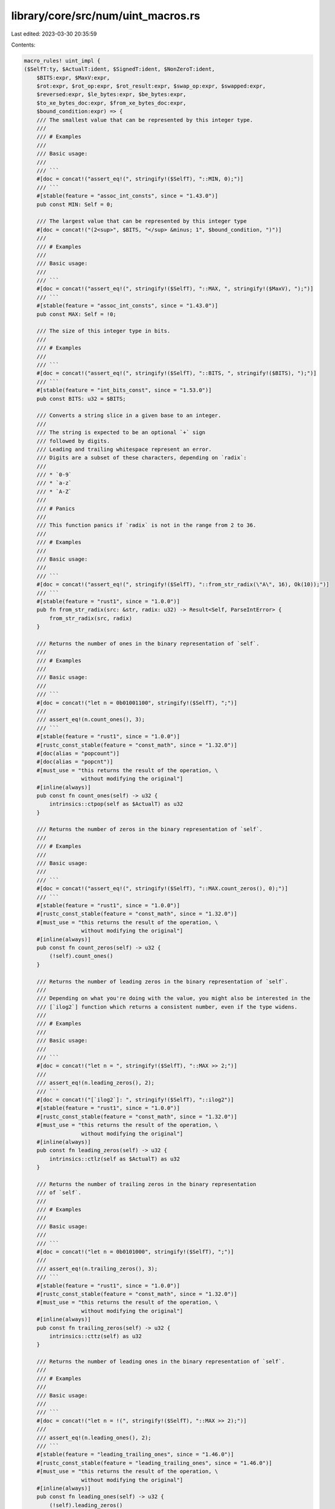 library/core/src/num/uint_macros.rs
===================================

Last edited: 2023-03-30 20:35:59

Contents:

.. code-block:: rs

    macro_rules! uint_impl {
    ($SelfT:ty, $ActualT:ident, $SignedT:ident, $NonZeroT:ident,
        $BITS:expr, $MaxV:expr,
        $rot:expr, $rot_op:expr, $rot_result:expr, $swap_op:expr, $swapped:expr,
        $reversed:expr, $le_bytes:expr, $be_bytes:expr,
        $to_xe_bytes_doc:expr, $from_xe_bytes_doc:expr,
        $bound_condition:expr) => {
        /// The smallest value that can be represented by this integer type.
        ///
        /// # Examples
        ///
        /// Basic usage:
        ///
        /// ```
        #[doc = concat!("assert_eq!(", stringify!($SelfT), "::MIN, 0);")]
        /// ```
        #[stable(feature = "assoc_int_consts", since = "1.43.0")]
        pub const MIN: Self = 0;

        /// The largest value that can be represented by this integer type
        #[doc = concat!("(2<sup>", $BITS, "</sup> &minus; 1", $bound_condition, ")")]
        ///
        /// # Examples
        ///
        /// Basic usage:
        ///
        /// ```
        #[doc = concat!("assert_eq!(", stringify!($SelfT), "::MAX, ", stringify!($MaxV), ");")]
        /// ```
        #[stable(feature = "assoc_int_consts", since = "1.43.0")]
        pub const MAX: Self = !0;

        /// The size of this integer type in bits.
        ///
        /// # Examples
        ///
        /// ```
        #[doc = concat!("assert_eq!(", stringify!($SelfT), "::BITS, ", stringify!($BITS), ");")]
        /// ```
        #[stable(feature = "int_bits_const", since = "1.53.0")]
        pub const BITS: u32 = $BITS;

        /// Converts a string slice in a given base to an integer.
        ///
        /// The string is expected to be an optional `+` sign
        /// followed by digits.
        /// Leading and trailing whitespace represent an error.
        /// Digits are a subset of these characters, depending on `radix`:
        ///
        /// * `0-9`
        /// * `a-z`
        /// * `A-Z`
        ///
        /// # Panics
        ///
        /// This function panics if `radix` is not in the range from 2 to 36.
        ///
        /// # Examples
        ///
        /// Basic usage:
        ///
        /// ```
        #[doc = concat!("assert_eq!(", stringify!($SelfT), "::from_str_radix(\"A\", 16), Ok(10));")]
        /// ```
        #[stable(feature = "rust1", since = "1.0.0")]
        pub fn from_str_radix(src: &str, radix: u32) -> Result<Self, ParseIntError> {
            from_str_radix(src, radix)
        }

        /// Returns the number of ones in the binary representation of `self`.
        ///
        /// # Examples
        ///
        /// Basic usage:
        ///
        /// ```
        #[doc = concat!("let n = 0b01001100", stringify!($SelfT), ";")]
        ///
        /// assert_eq!(n.count_ones(), 3);
        /// ```
        #[stable(feature = "rust1", since = "1.0.0")]
        #[rustc_const_stable(feature = "const_math", since = "1.32.0")]
        #[doc(alias = "popcount")]
        #[doc(alias = "popcnt")]
        #[must_use = "this returns the result of the operation, \
                      without modifying the original"]
        #[inline(always)]
        pub const fn count_ones(self) -> u32 {
            intrinsics::ctpop(self as $ActualT) as u32
        }

        /// Returns the number of zeros in the binary representation of `self`.
        ///
        /// # Examples
        ///
        /// Basic usage:
        ///
        /// ```
        #[doc = concat!("assert_eq!(", stringify!($SelfT), "::MAX.count_zeros(), 0);")]
        /// ```
        #[stable(feature = "rust1", since = "1.0.0")]
        #[rustc_const_stable(feature = "const_math", since = "1.32.0")]
        #[must_use = "this returns the result of the operation, \
                      without modifying the original"]
        #[inline(always)]
        pub const fn count_zeros(self) -> u32 {
            (!self).count_ones()
        }

        /// Returns the number of leading zeros in the binary representation of `self`.
        ///
        /// Depending on what you're doing with the value, you might also be interested in the
        /// [`ilog2`] function which returns a consistent number, even if the type widens.
        ///
        /// # Examples
        ///
        /// Basic usage:
        ///
        /// ```
        #[doc = concat!("let n = ", stringify!($SelfT), "::MAX >> 2;")]
        ///
        /// assert_eq!(n.leading_zeros(), 2);
        /// ```
        #[doc = concat!("[`ilog2`]: ", stringify!($SelfT), "::ilog2")]
        #[stable(feature = "rust1", since = "1.0.0")]
        #[rustc_const_stable(feature = "const_math", since = "1.32.0")]
        #[must_use = "this returns the result of the operation, \
                      without modifying the original"]
        #[inline(always)]
        pub const fn leading_zeros(self) -> u32 {
            intrinsics::ctlz(self as $ActualT) as u32
        }

        /// Returns the number of trailing zeros in the binary representation
        /// of `self`.
        ///
        /// # Examples
        ///
        /// Basic usage:
        ///
        /// ```
        #[doc = concat!("let n = 0b0101000", stringify!($SelfT), ";")]
        ///
        /// assert_eq!(n.trailing_zeros(), 3);
        /// ```
        #[stable(feature = "rust1", since = "1.0.0")]
        #[rustc_const_stable(feature = "const_math", since = "1.32.0")]
        #[must_use = "this returns the result of the operation, \
                      without modifying the original"]
        #[inline(always)]
        pub const fn trailing_zeros(self) -> u32 {
            intrinsics::cttz(self) as u32
        }

        /// Returns the number of leading ones in the binary representation of `self`.
        ///
        /// # Examples
        ///
        /// Basic usage:
        ///
        /// ```
        #[doc = concat!("let n = !(", stringify!($SelfT), "::MAX >> 2);")]
        ///
        /// assert_eq!(n.leading_ones(), 2);
        /// ```
        #[stable(feature = "leading_trailing_ones", since = "1.46.0")]
        #[rustc_const_stable(feature = "leading_trailing_ones", since = "1.46.0")]
        #[must_use = "this returns the result of the operation, \
                      without modifying the original"]
        #[inline(always)]
        pub const fn leading_ones(self) -> u32 {
            (!self).leading_zeros()
        }

        /// Returns the number of trailing ones in the binary representation
        /// of `self`.
        ///
        /// # Examples
        ///
        /// Basic usage:
        ///
        /// ```
        #[doc = concat!("let n = 0b1010111", stringify!($SelfT), ";")]
        ///
        /// assert_eq!(n.trailing_ones(), 3);
        /// ```
        #[stable(feature = "leading_trailing_ones", since = "1.46.0")]
        #[rustc_const_stable(feature = "leading_trailing_ones", since = "1.46.0")]
        #[must_use = "this returns the result of the operation, \
                      without modifying the original"]
        #[inline(always)]
        pub const fn trailing_ones(self) -> u32 {
            (!self).trailing_zeros()
        }

        /// Shifts the bits to the left by a specified amount, `n`,
        /// wrapping the truncated bits to the end of the resulting integer.
        ///
        /// Please note this isn't the same operation as the `<<` shifting operator!
        ///
        /// # Examples
        ///
        /// Basic usage:
        ///
        /// ```
        #[doc = concat!("let n = ", $rot_op, stringify!($SelfT), ";")]
        #[doc = concat!("let m = ", $rot_result, ";")]
        ///
        #[doc = concat!("assert_eq!(n.rotate_left(", $rot, "), m);")]
        /// ```
        #[stable(feature = "rust1", since = "1.0.0")]
        #[rustc_const_stable(feature = "const_math", since = "1.32.0")]
        #[must_use = "this returns the result of the operation, \
                      without modifying the original"]
        #[inline(always)]
        pub const fn rotate_left(self, n: u32) -> Self {
            intrinsics::rotate_left(self, n as $SelfT)
        }

        /// Shifts the bits to the right by a specified amount, `n`,
        /// wrapping the truncated bits to the beginning of the resulting
        /// integer.
        ///
        /// Please note this isn't the same operation as the `>>` shifting operator!
        ///
        /// # Examples
        ///
        /// Basic usage:
        ///
        /// ```
        #[doc = concat!("let n = ", $rot_result, stringify!($SelfT), ";")]
        #[doc = concat!("let m = ", $rot_op, ";")]
        ///
        #[doc = concat!("assert_eq!(n.rotate_right(", $rot, "), m);")]
        /// ```
        #[stable(feature = "rust1", since = "1.0.0")]
        #[rustc_const_stable(feature = "const_math", since = "1.32.0")]
        #[must_use = "this returns the result of the operation, \
                      without modifying the original"]
        #[inline(always)]
        pub const fn rotate_right(self, n: u32) -> Self {
            intrinsics::rotate_right(self, n as $SelfT)
        }

        /// Reverses the byte order of the integer.
        ///
        /// # Examples
        ///
        /// Basic usage:
        ///
        /// ```
        #[doc = concat!("let n = ", $swap_op, stringify!($SelfT), ";")]
        /// let m = n.swap_bytes();
        ///
        #[doc = concat!("assert_eq!(m, ", $swapped, ");")]
        /// ```
        #[stable(feature = "rust1", since = "1.0.0")]
        #[rustc_const_stable(feature = "const_math", since = "1.32.0")]
        #[must_use = "this returns the result of the operation, \
                      without modifying the original"]
        #[inline(always)]
        pub const fn swap_bytes(self) -> Self {
            intrinsics::bswap(self as $ActualT) as Self
        }

        /// Reverses the order of bits in the integer. The least significant bit becomes the most significant bit,
        ///                 second least-significant bit becomes second most-significant bit, etc.
        ///
        /// # Examples
        ///
        /// Basic usage:
        ///
        /// ```
        #[doc = concat!("let n = ", $swap_op, stringify!($SelfT), ";")]
        /// let m = n.reverse_bits();
        ///
        #[doc = concat!("assert_eq!(m, ", $reversed, ");")]
        #[doc = concat!("assert_eq!(0, 0", stringify!($SelfT), ".reverse_bits());")]
        /// ```
        #[stable(feature = "reverse_bits", since = "1.37.0")]
        #[rustc_const_stable(feature = "reverse_bits", since = "1.37.0")]
        #[must_use = "this returns the result of the operation, \
                      without modifying the original"]
        #[inline(always)]
        pub const fn reverse_bits(self) -> Self {
            intrinsics::bitreverse(self as $ActualT) as Self
        }

        /// Converts an integer from big endian to the target's endianness.
        ///
        /// On big endian this is a no-op. On little endian the bytes are
        /// swapped.
        ///
        /// # Examples
        ///
        /// Basic usage:
        ///
        /// ```
        #[doc = concat!("let n = 0x1A", stringify!($SelfT), ";")]
        ///
        /// if cfg!(target_endian = "big") {
        #[doc = concat!("    assert_eq!(", stringify!($SelfT), "::from_be(n), n)")]
        /// } else {
        #[doc = concat!("    assert_eq!(", stringify!($SelfT), "::from_be(n), n.swap_bytes())")]
        /// }
        /// ```
        #[stable(feature = "rust1", since = "1.0.0")]
        #[rustc_const_stable(feature = "const_math", since = "1.32.0")]
        #[must_use]
        #[inline(always)]
        pub const fn from_be(x: Self) -> Self {
            #[cfg(target_endian = "big")]
            {
                x
            }
            #[cfg(not(target_endian = "big"))]
            {
                x.swap_bytes()
            }
        }

        /// Converts an integer from little endian to the target's endianness.
        ///
        /// On little endian this is a no-op. On big endian the bytes are
        /// swapped.
        ///
        /// # Examples
        ///
        /// Basic usage:
        ///
        /// ```
        #[doc = concat!("let n = 0x1A", stringify!($SelfT), ";")]
        ///
        /// if cfg!(target_endian = "little") {
        #[doc = concat!("    assert_eq!(", stringify!($SelfT), "::from_le(n), n)")]
        /// } else {
        #[doc = concat!("    assert_eq!(", stringify!($SelfT), "::from_le(n), n.swap_bytes())")]
        /// }
        /// ```
        #[stable(feature = "rust1", since = "1.0.0")]
        #[rustc_const_stable(feature = "const_math", since = "1.32.0")]
        #[must_use]
        #[inline(always)]
        pub const fn from_le(x: Self) -> Self {
            #[cfg(target_endian = "little")]
            {
                x
            }
            #[cfg(not(target_endian = "little"))]
            {
                x.swap_bytes()
            }
        }

        /// Converts `self` to big endian from the target's endianness.
        ///
        /// On big endian this is a no-op. On little endian the bytes are
        /// swapped.
        ///
        /// # Examples
        ///
        /// Basic usage:
        ///
        /// ```
        #[doc = concat!("let n = 0x1A", stringify!($SelfT), ";")]
        ///
        /// if cfg!(target_endian = "big") {
        ///     assert_eq!(n.to_be(), n)
        /// } else {
        ///     assert_eq!(n.to_be(), n.swap_bytes())
        /// }
        /// ```
        #[stable(feature = "rust1", since = "1.0.0")]
        #[rustc_const_stable(feature = "const_math", since = "1.32.0")]
        #[must_use = "this returns the result of the operation, \
                      without modifying the original"]
        #[inline(always)]
        pub const fn to_be(self) -> Self { // or not to be?
            #[cfg(target_endian = "big")]
            {
                self
            }
            #[cfg(not(target_endian = "big"))]
            {
                self.swap_bytes()
            }
        }

        /// Converts `self` to little endian from the target's endianness.
        ///
        /// On little endian this is a no-op. On big endian the bytes are
        /// swapped.
        ///
        /// # Examples
        ///
        /// Basic usage:
        ///
        /// ```
        #[doc = concat!("let n = 0x1A", stringify!($SelfT), ";")]
        ///
        /// if cfg!(target_endian = "little") {
        ///     assert_eq!(n.to_le(), n)
        /// } else {
        ///     assert_eq!(n.to_le(), n.swap_bytes())
        /// }
        /// ```
        #[stable(feature = "rust1", since = "1.0.0")]
        #[rustc_const_stable(feature = "const_math", since = "1.32.0")]
        #[must_use = "this returns the result of the operation, \
                      without modifying the original"]
        #[inline(always)]
        pub const fn to_le(self) -> Self {
            #[cfg(target_endian = "little")]
            {
                self
            }
            #[cfg(not(target_endian = "little"))]
            {
                self.swap_bytes()
            }
        }

        /// Checked integer addition. Computes `self + rhs`, returning `None`
        /// if overflow occurred.
        ///
        /// # Examples
        ///
        /// Basic usage:
        ///
        /// ```
        #[doc = concat!(
            "assert_eq!((", stringify!($SelfT), "::MAX - 2).checked_add(1), ",
            "Some(", stringify!($SelfT), "::MAX - 1));"
        )]
        #[doc = concat!("assert_eq!((", stringify!($SelfT), "::MAX - 2).checked_add(3), None);")]
        /// ```
        #[stable(feature = "rust1", since = "1.0.0")]
        #[rustc_const_stable(feature = "const_checked_int_methods", since = "1.47.0")]
        #[must_use = "this returns the result of the operation, \
                      without modifying the original"]
        #[inline]
        pub const fn checked_add(self, rhs: Self) -> Option<Self> {
            let (a, b) = self.overflowing_add(rhs);
            if unlikely!(b) {None} else {Some(a)}
        }

        /// Unchecked integer addition. Computes `self + rhs`, assuming overflow
        /// cannot occur.
        ///
        /// # Safety
        ///
        /// This results in undefined behavior when
        #[doc = concat!("`self + rhs > ", stringify!($SelfT), "::MAX` or `self + rhs < ", stringify!($SelfT), "::MIN`,")]
        /// i.e. when [`checked_add`] would return `None`.
        ///
        #[doc = concat!("[`checked_add`]: ", stringify!($SelfT), "::checked_add")]
        #[unstable(
            feature = "unchecked_math",
            reason = "niche optimization path",
            issue = "85122",
        )]
        #[must_use = "this returns the result of the operation, \
                      without modifying the original"]
        #[rustc_const_unstable(feature = "const_inherent_unchecked_arith", issue = "85122")]
        #[inline(always)]
        #[cfg_attr(miri, track_caller)] // even without panics, this helps for Miri backtraces
        pub const unsafe fn unchecked_add(self, rhs: Self) -> Self {
            // SAFETY: the caller must uphold the safety contract for
            // `unchecked_add`.
            unsafe { intrinsics::unchecked_add(self, rhs) }
        }

        /// Checked addition with a signed integer. Computes `self + rhs`,
        /// returning `None` if overflow occurred.
        ///
        /// # Examples
        ///
        /// Basic usage:
        ///
        /// ```
        #[doc = concat!("assert_eq!(1", stringify!($SelfT), ".checked_add_signed(2), Some(3));")]
        #[doc = concat!("assert_eq!(1", stringify!($SelfT), ".checked_add_signed(-2), None);")]
        #[doc = concat!("assert_eq!((", stringify!($SelfT), "::MAX - 2).checked_add_signed(3), None);")]
        /// ```
        #[stable(feature = "mixed_integer_ops", since = "1.66.0")]
        #[rustc_const_stable(feature = "mixed_integer_ops", since = "1.66.0")]
        #[must_use = "this returns the result of the operation, \
                      without modifying the original"]
        #[inline]
        pub const fn checked_add_signed(self, rhs: $SignedT) -> Option<Self> {
            let (a, b) = self.overflowing_add_signed(rhs);
            if unlikely!(b) {None} else {Some(a)}
        }

        /// Checked integer subtraction. Computes `self - rhs`, returning
        /// `None` if overflow occurred.
        ///
        /// # Examples
        ///
        /// Basic usage:
        ///
        /// ```
        #[doc = concat!("assert_eq!(1", stringify!($SelfT), ".checked_sub(1), Some(0));")]
        #[doc = concat!("assert_eq!(0", stringify!($SelfT), ".checked_sub(1), None);")]
        /// ```
        #[stable(feature = "rust1", since = "1.0.0")]
        #[rustc_const_stable(feature = "const_checked_int_methods", since = "1.47.0")]
        #[must_use = "this returns the result of the operation, \
                      without modifying the original"]
        #[inline]
        pub const fn checked_sub(self, rhs: Self) -> Option<Self> {
            let (a, b) = self.overflowing_sub(rhs);
            if unlikely!(b) {None} else {Some(a)}
        }

        /// Unchecked integer subtraction. Computes `self - rhs`, assuming overflow
        /// cannot occur.
        ///
        /// # Safety
        ///
        /// This results in undefined behavior when
        #[doc = concat!("`self - rhs > ", stringify!($SelfT), "::MAX` or `self - rhs < ", stringify!($SelfT), "::MIN`,")]
        /// i.e. when [`checked_sub`] would return `None`.
        ///
        #[doc = concat!("[`checked_sub`]: ", stringify!($SelfT), "::checked_sub")]
        #[unstable(
            feature = "unchecked_math",
            reason = "niche optimization path",
            issue = "85122",
        )]
        #[must_use = "this returns the result of the operation, \
                      without modifying the original"]
        #[rustc_const_unstable(feature = "const_inherent_unchecked_arith", issue = "85122")]
        #[inline(always)]
        #[cfg_attr(miri, track_caller)] // even without panics, this helps for Miri backtraces
        pub const unsafe fn unchecked_sub(self, rhs: Self) -> Self {
            // SAFETY: the caller must uphold the safety contract for
            // `unchecked_sub`.
            unsafe { intrinsics::unchecked_sub(self, rhs) }
        }

        /// Checked integer multiplication. Computes `self * rhs`, returning
        /// `None` if overflow occurred.
        ///
        /// # Examples
        ///
        /// Basic usage:
        ///
        /// ```
        #[doc = concat!("assert_eq!(5", stringify!($SelfT), ".checked_mul(1), Some(5));")]
        #[doc = concat!("assert_eq!(", stringify!($SelfT), "::MAX.checked_mul(2), None);")]
        /// ```
        #[stable(feature = "rust1", since = "1.0.0")]
        #[rustc_const_stable(feature = "const_checked_int_methods", since = "1.47.0")]
        #[must_use = "this returns the result of the operation, \
                      without modifying the original"]
        #[inline]
        pub const fn checked_mul(self, rhs: Self) -> Option<Self> {
            let (a, b) = self.overflowing_mul(rhs);
            if unlikely!(b) {None} else {Some(a)}
        }

        /// Unchecked integer multiplication. Computes `self * rhs`, assuming overflow
        /// cannot occur.
        ///
        /// # Safety
        ///
        /// This results in undefined behavior when
        #[doc = concat!("`self * rhs > ", stringify!($SelfT), "::MAX` or `self * rhs < ", stringify!($SelfT), "::MIN`,")]
        /// i.e. when [`checked_mul`] would return `None`.
        ///
        #[doc = concat!("[`checked_mul`]: ", stringify!($SelfT), "::checked_mul")]
        #[unstable(
            feature = "unchecked_math",
            reason = "niche optimization path",
            issue = "85122",
        )]
        #[must_use = "this returns the result of the operation, \
                      without modifying the original"]
        #[rustc_const_unstable(feature = "const_inherent_unchecked_arith", issue = "85122")]
        #[inline(always)]
        #[cfg_attr(miri, track_caller)] // even without panics, this helps for Miri backtraces
        pub const unsafe fn unchecked_mul(self, rhs: Self) -> Self {
            // SAFETY: the caller must uphold the safety contract for
            // `unchecked_mul`.
            unsafe { intrinsics::unchecked_mul(self, rhs) }
        }

        /// Checked integer division. Computes `self / rhs`, returning `None`
        /// if `rhs == 0`.
        ///
        /// # Examples
        ///
        /// Basic usage:
        ///
        /// ```
        #[doc = concat!("assert_eq!(128", stringify!($SelfT), ".checked_div(2), Some(64));")]
        #[doc = concat!("assert_eq!(1", stringify!($SelfT), ".checked_div(0), None);")]
        /// ```
        #[stable(feature = "rust1", since = "1.0.0")]
        #[rustc_const_stable(feature = "const_checked_int_div", since = "1.52.0")]
        #[must_use = "this returns the result of the operation, \
                      without modifying the original"]
        #[inline]
        pub const fn checked_div(self, rhs: Self) -> Option<Self> {
            if unlikely!(rhs == 0) {
                None
            } else {
                // SAFETY: div by zero has been checked above and unsigned types have no other
                // failure modes for division
                Some(unsafe { intrinsics::unchecked_div(self, rhs) })
            }
        }

        /// Checked Euclidean division. Computes `self.div_euclid(rhs)`, returning `None`
        /// if `rhs == 0`.
        ///
        /// # Examples
        ///
        /// Basic usage:
        ///
        /// ```
        #[doc = concat!("assert_eq!(128", stringify!($SelfT), ".checked_div_euclid(2), Some(64));")]
        #[doc = concat!("assert_eq!(1", stringify!($SelfT), ".checked_div_euclid(0), None);")]
        /// ```
        #[stable(feature = "euclidean_division", since = "1.38.0")]
        #[rustc_const_stable(feature = "const_euclidean_int_methods", since = "1.52.0")]
        #[must_use = "this returns the result of the operation, \
                      without modifying the original"]
        #[inline]
        pub const fn checked_div_euclid(self, rhs: Self) -> Option<Self> {
            if unlikely!(rhs == 0) {
                None
            } else {
                Some(self.div_euclid(rhs))
            }
        }


        /// Checked integer remainder. Computes `self % rhs`, returning `None`
        /// if `rhs == 0`.
        ///
        /// # Examples
        ///
        /// Basic usage:
        ///
        /// ```
        #[doc = concat!("assert_eq!(5", stringify!($SelfT), ".checked_rem(2), Some(1));")]
        #[doc = concat!("assert_eq!(5", stringify!($SelfT), ".checked_rem(0), None);")]
        /// ```
        #[stable(feature = "wrapping", since = "1.7.0")]
        #[rustc_const_stable(feature = "const_checked_int_div", since = "1.52.0")]
        #[must_use = "this returns the result of the operation, \
                      without modifying the original"]
        #[inline]
        pub const fn checked_rem(self, rhs: Self) -> Option<Self> {
            if unlikely!(rhs == 0) {
                None
            } else {
                // SAFETY: div by zero has been checked above and unsigned types have no other
                // failure modes for division
                Some(unsafe { intrinsics::unchecked_rem(self, rhs) })
            }
        }

        /// Checked Euclidean modulo. Computes `self.rem_euclid(rhs)`, returning `None`
        /// if `rhs == 0`.
        ///
        /// # Examples
        ///
        /// Basic usage:
        ///
        /// ```
        #[doc = concat!("assert_eq!(5", stringify!($SelfT), ".checked_rem_euclid(2), Some(1));")]
        #[doc = concat!("assert_eq!(5", stringify!($SelfT), ".checked_rem_euclid(0), None);")]
        /// ```
        #[stable(feature = "euclidean_division", since = "1.38.0")]
        #[rustc_const_stable(feature = "const_euclidean_int_methods", since = "1.52.0")]
        #[must_use = "this returns the result of the operation, \
                      without modifying the original"]
        #[inline]
        pub const fn checked_rem_euclid(self, rhs: Self) -> Option<Self> {
            if unlikely!(rhs == 0) {
                None
            } else {
                Some(self.rem_euclid(rhs))
            }
        }

        /// Returns the logarithm of the number with respect to an arbitrary base,
        /// rounded down.
        ///
        /// This method might not be optimized owing to implementation details;
        /// `ilog2` can produce results more efficiently for base 2, and `ilog10`
        /// can produce results more efficiently for base 10.
        ///
        /// # Panics
        ///
        /// This function will panic if `self` is zero, or if `base` is less than 2.
        ///
        /// # Examples
        ///
        /// ```
        #[doc = concat!("assert_eq!(5", stringify!($SelfT), ".ilog(5), 1);")]
        /// ```
        #[stable(feature = "int_log", since = "1.67.0")]
        #[rustc_const_stable(feature = "int_log", since = "1.67.0")]
        #[rustc_allow_const_fn_unstable(const_option)]
        #[must_use = "this returns the result of the operation, \
                      without modifying the original"]
        #[inline]
        #[track_caller]
        pub const fn ilog(self, base: Self) -> u32 {
            assert!(base >= 2, "base of integer logarithm must be at least 2");
            self.checked_ilog(base).expect("argument of integer logarithm must be positive")
        }

        /// Returns the base 2 logarithm of the number, rounded down.
        ///
        /// # Panics
        ///
        /// This function will panic if `self` is zero.
        ///
        /// # Examples
        ///
        /// ```
        #[doc = concat!("assert_eq!(2", stringify!($SelfT), ".ilog2(), 1);")]
        /// ```
        #[stable(feature = "int_log", since = "1.67.0")]
        #[rustc_const_stable(feature = "int_log", since = "1.67.0")]
        #[rustc_allow_const_fn_unstable(const_option)]
        #[must_use = "this returns the result of the operation, \
                      without modifying the original"]
        #[inline]
        #[track_caller]
        pub const fn ilog2(self) -> u32 {
            self.checked_ilog2().expect("argument of integer logarithm must be positive")
        }

        /// Returns the base 10 logarithm of the number, rounded down.
        ///
        /// # Panics
        ///
        /// This function will panic if `self` is zero.
        ///
        /// # Example
        ///
        /// ```
        #[doc = concat!("assert_eq!(10", stringify!($SelfT), ".ilog10(), 1);")]
        /// ```
        #[stable(feature = "int_log", since = "1.67.0")]
        #[rustc_const_stable(feature = "int_log", since = "1.67.0")]
        #[rustc_allow_const_fn_unstable(const_option)]
        #[must_use = "this returns the result of the operation, \
                      without modifying the original"]
        #[inline]
        #[track_caller]
        pub const fn ilog10(self) -> u32 {
            self.checked_ilog10().expect("argument of integer logarithm must be positive")
        }

        /// Returns the logarithm of the number with respect to an arbitrary base,
        /// rounded down.
        ///
        /// Returns `None` if the number is zero, or if the base is not at least 2.
        ///
        /// This method might not be optimized owing to implementation details;
        /// `checked_ilog2` can produce results more efficiently for base 2, and
        /// `checked_ilog10` can produce results more efficiently for base 10.
        ///
        /// # Examples
        ///
        /// ```
        #[doc = concat!("assert_eq!(5", stringify!($SelfT), ".checked_ilog(5), Some(1));")]
        /// ```
        #[stable(feature = "int_log", since = "1.67.0")]
        #[rustc_const_stable(feature = "int_log", since = "1.67.0")]
        #[must_use = "this returns the result of the operation, \
                      without modifying the original"]
        #[inline]
        pub const fn checked_ilog(self, base: Self) -> Option<u32> {
            if self <= 0 || base <= 1 {
                None
            } else {
                let mut n = 0;
                let mut r = self;

                // Optimization for 128 bit wide integers.
                if Self::BITS == 128 {
                    let b = Self::ilog2(self) / (Self::ilog2(base) + 1);
                    n += b;
                    r /= base.pow(b as u32);
                }

                while r >= base {
                    r /= base;
                    n += 1;
                }
                Some(n)
            }
        }

        /// Returns the base 2 logarithm of the number, rounded down.
        ///
        /// Returns `None` if the number is zero.
        ///
        /// # Examples
        ///
        /// ```
        #[doc = concat!("assert_eq!(2", stringify!($SelfT), ".checked_ilog2(), Some(1));")]
        /// ```
        #[stable(feature = "int_log", since = "1.67.0")]
        #[rustc_const_stable(feature = "int_log", since = "1.67.0")]
        #[must_use = "this returns the result of the operation, \
                      without modifying the original"]
        #[inline]
        pub const fn checked_ilog2(self) -> Option<u32> {
            if let Some(x) = <$NonZeroT>::new(self) {
                Some(x.ilog2())
            } else {
                None
            }
        }

        /// Returns the base 10 logarithm of the number, rounded down.
        ///
        /// Returns `None` if the number is zero.
        ///
        /// # Examples
        ///
        /// ```
        #[doc = concat!("assert_eq!(10", stringify!($SelfT), ".checked_ilog10(), Some(1));")]
        /// ```
        #[stable(feature = "int_log", since = "1.67.0")]
        #[rustc_const_stable(feature = "int_log", since = "1.67.0")]
        #[must_use = "this returns the result of the operation, \
                      without modifying the original"]
        #[inline]
        pub const fn checked_ilog10(self) -> Option<u32> {
            if let Some(x) = <$NonZeroT>::new(self) {
                Some(x.ilog10())
            } else {
                None
            }
        }

        /// Checked negation. Computes `-self`, returning `None` unless `self ==
        /// 0`.
        ///
        /// Note that negating any positive integer will overflow.
        ///
        /// # Examples
        ///
        /// Basic usage:
        ///
        /// ```
        #[doc = concat!("assert_eq!(0", stringify!($SelfT), ".checked_neg(), Some(0));")]
        #[doc = concat!("assert_eq!(1", stringify!($SelfT), ".checked_neg(), None);")]
        /// ```
        #[stable(feature = "wrapping", since = "1.7.0")]
        #[rustc_const_stable(feature = "const_checked_int_methods", since = "1.47.0")]
        #[must_use = "this returns the result of the operation, \
                      without modifying the original"]
        #[inline]
        pub const fn checked_neg(self) -> Option<Self> {
            let (a, b) = self.overflowing_neg();
            if unlikely!(b) {None} else {Some(a)}
        }

        /// Checked shift left. Computes `self << rhs`, returning `None`
        /// if `rhs` is larger than or equal to the number of bits in `self`.
        ///
        /// # Examples
        ///
        /// Basic usage:
        ///
        /// ```
        #[doc = concat!("assert_eq!(0x1", stringify!($SelfT), ".checked_shl(4), Some(0x10));")]
        #[doc = concat!("assert_eq!(0x10", stringify!($SelfT), ".checked_shl(129), None);")]
        /// ```
        #[stable(feature = "wrapping", since = "1.7.0")]
        #[rustc_const_stable(feature = "const_checked_int_methods", since = "1.47.0")]
        #[must_use = "this returns the result of the operation, \
                      without modifying the original"]
        #[inline]
        pub const fn checked_shl(self, rhs: u32) -> Option<Self> {
            let (a, b) = self.overflowing_shl(rhs);
            if unlikely!(b) {None} else {Some(a)}
        }

        /// Unchecked shift left. Computes `self << rhs`, assuming that
        /// `rhs` is less than the number of bits in `self`.
        ///
        /// # Safety
        ///
        /// This results in undefined behavior if `rhs` is larger than
        /// or equal to the number of bits in `self`,
        /// i.e. when [`checked_shl`] would return `None`.
        ///
        #[doc = concat!("[`checked_shl`]: ", stringify!($SelfT), "::checked_shl")]
        #[unstable(
            feature = "unchecked_math",
            reason = "niche optimization path",
            issue = "85122",
        )]
        #[must_use = "this returns the result of the operation, \
                      without modifying the original"]
        #[rustc_const_unstable(feature = "const_inherent_unchecked_arith", issue = "85122")]
        #[inline(always)]
        #[cfg_attr(miri, track_caller)] // even without panics, this helps for Miri backtraces
        pub const unsafe fn unchecked_shl(self, rhs: u32) -> Self {
            // SAFETY: the caller must uphold the safety contract for
            // `unchecked_shl`.
            // Any legal shift amount is losslessly representable in the self type.
            unsafe { intrinsics::unchecked_shl(self, rhs.try_into().ok().unwrap_unchecked()) }
        }

        /// Checked shift right. Computes `self >> rhs`, returning `None`
        /// if `rhs` is larger than or equal to the number of bits in `self`.
        ///
        /// # Examples
        ///
        /// Basic usage:
        ///
        /// ```
        #[doc = concat!("assert_eq!(0x10", stringify!($SelfT), ".checked_shr(4), Some(0x1));")]
        #[doc = concat!("assert_eq!(0x10", stringify!($SelfT), ".checked_shr(129), None);")]
        /// ```
        #[stable(feature = "wrapping", since = "1.7.0")]
        #[rustc_const_stable(feature = "const_checked_int_methods", since = "1.47.0")]
        #[must_use = "this returns the result of the operation, \
                      without modifying the original"]
        #[inline]
        pub const fn checked_shr(self, rhs: u32) -> Option<Self> {
            let (a, b) = self.overflowing_shr(rhs);
            if unlikely!(b) {None} else {Some(a)}
        }

        /// Unchecked shift right. Computes `self >> rhs`, assuming that
        /// `rhs` is less than the number of bits in `self`.
        ///
        /// # Safety
        ///
        /// This results in undefined behavior if `rhs` is larger than
        /// or equal to the number of bits in `self`,
        /// i.e. when [`checked_shr`] would return `None`.
        ///
        #[doc = concat!("[`checked_shr`]: ", stringify!($SelfT), "::checked_shr")]
        #[unstable(
            feature = "unchecked_math",
            reason = "niche optimization path",
            issue = "85122",
        )]
        #[must_use = "this returns the result of the operation, \
                      without modifying the original"]
        #[rustc_const_unstable(feature = "const_inherent_unchecked_arith", issue = "85122")]
        #[inline(always)]
        #[cfg_attr(miri, track_caller)] // even without panics, this helps for Miri backtraces
        pub const unsafe fn unchecked_shr(self, rhs: u32) -> Self {
            // SAFETY: the caller must uphold the safety contract for
            // `unchecked_shr`.
            // Any legal shift amount is losslessly representable in the self type.
            unsafe { intrinsics::unchecked_shr(self, rhs.try_into().ok().unwrap_unchecked()) }
        }

        /// Checked exponentiation. Computes `self.pow(exp)`, returning `None` if
        /// overflow occurred.
        ///
        /// # Examples
        ///
        /// Basic usage:
        ///
        /// ```
        #[doc = concat!("assert_eq!(2", stringify!($SelfT), ".checked_pow(5), Some(32));")]
        #[doc = concat!("assert_eq!(", stringify!($SelfT), "::MAX.checked_pow(2), None);")]
        /// ```
        #[stable(feature = "no_panic_pow", since = "1.34.0")]
        #[rustc_const_stable(feature = "const_int_pow", since = "1.50.0")]
        #[must_use = "this returns the result of the operation, \
                      without modifying the original"]
        #[inline]
        pub const fn checked_pow(self, mut exp: u32) -> Option<Self> {
            if exp == 0 {
                return Some(1);
            }
            let mut base = self;
            let mut acc: Self = 1;

            while exp > 1 {
                if (exp & 1) == 1 {
                    acc = try_opt!(acc.checked_mul(base));
                }
                exp /= 2;
                base = try_opt!(base.checked_mul(base));
            }

            // since exp!=0, finally the exp must be 1.
            // Deal with the final bit of the exponent separately, since
            // squaring the base afterwards is not necessary and may cause a
            // needless overflow.

            acc.checked_mul(base)
        }

        /// Saturating integer addition. Computes `self + rhs`, saturating at
        /// the numeric bounds instead of overflowing.
        ///
        /// # Examples
        ///
        /// Basic usage:
        ///
        /// ```
        #[doc = concat!("assert_eq!(100", stringify!($SelfT), ".saturating_add(1), 101);")]
        #[doc = concat!("assert_eq!(", stringify!($SelfT), "::MAX.saturating_add(127), ", stringify!($SelfT), "::MAX);")]
        /// ```
        #[stable(feature = "rust1", since = "1.0.0")]
        #[must_use = "this returns the result of the operation, \
                      without modifying the original"]
        #[rustc_const_stable(feature = "const_saturating_int_methods", since = "1.47.0")]
        #[inline(always)]
        pub const fn saturating_add(self, rhs: Self) -> Self {
            intrinsics::saturating_add(self, rhs)
        }

        /// Saturating addition with a signed integer. Computes `self + rhs`,
        /// saturating at the numeric bounds instead of overflowing.
        ///
        /// # Examples
        ///
        /// Basic usage:
        ///
        /// ```
        #[doc = concat!("assert_eq!(1", stringify!($SelfT), ".saturating_add_signed(2), 3);")]
        #[doc = concat!("assert_eq!(1", stringify!($SelfT), ".saturating_add_signed(-2), 0);")]
        #[doc = concat!("assert_eq!((", stringify!($SelfT), "::MAX - 2).saturating_add_signed(4), ", stringify!($SelfT), "::MAX);")]
        /// ```
        #[stable(feature = "mixed_integer_ops", since = "1.66.0")]
        #[rustc_const_stable(feature = "mixed_integer_ops", since = "1.66.0")]
        #[must_use = "this returns the result of the operation, \
                      without modifying the original"]
        #[inline]
        pub const fn saturating_add_signed(self, rhs: $SignedT) -> Self {
            let (res, overflow) = self.overflowing_add(rhs as Self);
            if overflow == (rhs < 0) {
                res
            } else if overflow {
                Self::MAX
            } else {
                0
            }
        }

        /// Saturating integer subtraction. Computes `self - rhs`, saturating
        /// at the numeric bounds instead of overflowing.
        ///
        /// # Examples
        ///
        /// Basic usage:
        ///
        /// ```
        #[doc = concat!("assert_eq!(100", stringify!($SelfT), ".saturating_sub(27), 73);")]
        #[doc = concat!("assert_eq!(13", stringify!($SelfT), ".saturating_sub(127), 0);")]
        /// ```
        #[stable(feature = "rust1", since = "1.0.0")]
        #[must_use = "this returns the result of the operation, \
                      without modifying the original"]
        #[rustc_const_stable(feature = "const_saturating_int_methods", since = "1.47.0")]
        #[inline(always)]
        pub const fn saturating_sub(self, rhs: Self) -> Self {
            intrinsics::saturating_sub(self, rhs)
        }

        /// Saturating integer multiplication. Computes `self * rhs`,
        /// saturating at the numeric bounds instead of overflowing.
        ///
        /// # Examples
        ///
        /// Basic usage:
        ///
        /// ```
        #[doc = concat!("assert_eq!(2", stringify!($SelfT), ".saturating_mul(10), 20);")]
        #[doc = concat!("assert_eq!((", stringify!($SelfT), "::MAX).saturating_mul(10), ", stringify!($SelfT),"::MAX);")]
        /// ```
        #[stable(feature = "wrapping", since = "1.7.0")]
        #[rustc_const_stable(feature = "const_saturating_int_methods", since = "1.47.0")]
        #[must_use = "this returns the result of the operation, \
                      without modifying the original"]
        #[inline]
        pub const fn saturating_mul(self, rhs: Self) -> Self {
            match self.checked_mul(rhs) {
                Some(x) => x,
                None => Self::MAX,
            }
        }

        /// Saturating integer division. Computes `self / rhs`, saturating at the
        /// numeric bounds instead of overflowing.
        ///
        /// # Examples
        ///
        /// Basic usage:
        ///
        /// ```
        #[doc = concat!("assert_eq!(5", stringify!($SelfT), ".saturating_div(2), 2);")]
        ///
        /// ```
        ///
        /// ```should_panic
        #[doc = concat!("let _ = 1", stringify!($SelfT), ".saturating_div(0);")]
        ///
        /// ```
        #[stable(feature = "saturating_div", since = "1.58.0")]
        #[rustc_const_stable(feature = "saturating_div", since = "1.58.0")]
        #[must_use = "this returns the result of the operation, \
                      without modifying the original"]
        #[inline]
        pub const fn saturating_div(self, rhs: Self) -> Self {
            // on unsigned types, there is no overflow in integer division
            self.wrapping_div(rhs)
        }

        /// Saturating integer exponentiation. Computes `self.pow(exp)`,
        /// saturating at the numeric bounds instead of overflowing.
        ///
        /// # Examples
        ///
        /// Basic usage:
        ///
        /// ```
        #[doc = concat!("assert_eq!(4", stringify!($SelfT), ".saturating_pow(3), 64);")]
        #[doc = concat!("assert_eq!(", stringify!($SelfT), "::MAX.saturating_pow(2), ", stringify!($SelfT), "::MAX);")]
        /// ```
        #[stable(feature = "no_panic_pow", since = "1.34.0")]
        #[rustc_const_stable(feature = "const_int_pow", since = "1.50.0")]
        #[must_use = "this returns the result of the operation, \
                      without modifying the original"]
        #[inline]
        pub const fn saturating_pow(self, exp: u32) -> Self {
            match self.checked_pow(exp) {
                Some(x) => x,
                None => Self::MAX,
            }
        }

        /// Wrapping (modular) addition. Computes `self + rhs`,
        /// wrapping around at the boundary of the type.
        ///
        /// # Examples
        ///
        /// Basic usage:
        ///
        /// ```
        #[doc = concat!("assert_eq!(200", stringify!($SelfT), ".wrapping_add(55), 255);")]
        #[doc = concat!("assert_eq!(200", stringify!($SelfT), ".wrapping_add(", stringify!($SelfT), "::MAX), 199);")]
        /// ```
        #[stable(feature = "rust1", since = "1.0.0")]
        #[rustc_const_stable(feature = "const_wrapping_math", since = "1.32.0")]
        #[must_use = "this returns the result of the operation, \
                      without modifying the original"]
        #[inline(always)]
        pub const fn wrapping_add(self, rhs: Self) -> Self {
            intrinsics::wrapping_add(self, rhs)
        }

        /// Wrapping (modular) addition with a signed integer. Computes
        /// `self + rhs`, wrapping around at the boundary of the type.
        ///
        /// # Examples
        ///
        /// Basic usage:
        ///
        /// ```
        #[doc = concat!("assert_eq!(1", stringify!($SelfT), ".wrapping_add_signed(2), 3);")]
        #[doc = concat!("assert_eq!(1", stringify!($SelfT), ".wrapping_add_signed(-2), ", stringify!($SelfT), "::MAX);")]
        #[doc = concat!("assert_eq!((", stringify!($SelfT), "::MAX - 2).wrapping_add_signed(4), 1);")]
        /// ```
        #[stable(feature = "mixed_integer_ops", since = "1.66.0")]
        #[rustc_const_stable(feature = "mixed_integer_ops", since = "1.66.0")]
        #[must_use = "this returns the result of the operation, \
                      without modifying the original"]
        #[inline]
        pub const fn wrapping_add_signed(self, rhs: $SignedT) -> Self {
            self.wrapping_add(rhs as Self)
        }

        /// Wrapping (modular) subtraction. Computes `self - rhs`,
        /// wrapping around at the boundary of the type.
        ///
        /// # Examples
        ///
        /// Basic usage:
        ///
        /// ```
        #[doc = concat!("assert_eq!(100", stringify!($SelfT), ".wrapping_sub(100), 0);")]
        #[doc = concat!("assert_eq!(100", stringify!($SelfT), ".wrapping_sub(", stringify!($SelfT), "::MAX), 101);")]
        /// ```
        #[stable(feature = "rust1", since = "1.0.0")]
        #[rustc_const_stable(feature = "const_wrapping_math", since = "1.32.0")]
        #[must_use = "this returns the result of the operation, \
                      without modifying the original"]
        #[inline(always)]
        pub const fn wrapping_sub(self, rhs: Self) -> Self {
            intrinsics::wrapping_sub(self, rhs)
        }

        /// Wrapping (modular) multiplication. Computes `self *
        /// rhs`, wrapping around at the boundary of the type.
        ///
        /// # Examples
        ///
        /// Basic usage:
        ///
        /// Please note that this example is shared between integer types.
        /// Which explains why `u8` is used here.
        ///
        /// ```
        /// assert_eq!(10u8.wrapping_mul(12), 120);
        /// assert_eq!(25u8.wrapping_mul(12), 44);
        /// ```
        #[stable(feature = "rust1", since = "1.0.0")]
        #[rustc_const_stable(feature = "const_wrapping_math", since = "1.32.0")]
        #[must_use = "this returns the result of the operation, \
                      without modifying the original"]
        #[inline(always)]
        pub const fn wrapping_mul(self, rhs: Self) -> Self {
            intrinsics::wrapping_mul(self, rhs)
        }

        /// Wrapping (modular) division. Computes `self / rhs`.
        /// Wrapped division on unsigned types is just normal division.
        /// There's no way wrapping could ever happen.
        /// This function exists, so that all operations
        /// are accounted for in the wrapping operations.
        ///
        /// # Examples
        ///
        /// Basic usage:
        ///
        /// ```
        #[doc = concat!("assert_eq!(100", stringify!($SelfT), ".wrapping_div(10), 10);")]
        /// ```
        #[stable(feature = "num_wrapping", since = "1.2.0")]
        #[rustc_const_stable(feature = "const_wrapping_int_methods", since = "1.52.0")]
        #[must_use = "this returns the result of the operation, \
                      without modifying the original"]
        #[inline(always)]
        pub const fn wrapping_div(self, rhs: Self) -> Self {
            self / rhs
        }

        /// Wrapping Euclidean division. Computes `self.div_euclid(rhs)`.
        /// Wrapped division on unsigned types is just normal division.
        /// There's no way wrapping could ever happen.
        /// This function exists, so that all operations
        /// are accounted for in the wrapping operations.
        /// Since, for the positive integers, all common
        /// definitions of division are equal, this
        /// is exactly equal to `self.wrapping_div(rhs)`.
        ///
        /// # Examples
        ///
        /// Basic usage:
        ///
        /// ```
        #[doc = concat!("assert_eq!(100", stringify!($SelfT), ".wrapping_div_euclid(10), 10);")]
        /// ```
        #[stable(feature = "euclidean_division", since = "1.38.0")]
        #[rustc_const_stable(feature = "const_euclidean_int_methods", since = "1.52.0")]
        #[must_use = "this returns the result of the operation, \
                      without modifying the original"]
        #[inline(always)]
        pub const fn wrapping_div_euclid(self, rhs: Self) -> Self {
            self / rhs
        }

        /// Wrapping (modular) remainder. Computes `self % rhs`.
        /// Wrapped remainder calculation on unsigned types is
        /// just the regular remainder calculation.
        /// There's no way wrapping could ever happen.
        /// This function exists, so that all operations
        /// are accounted for in the wrapping operations.
        ///
        /// # Examples
        ///
        /// Basic usage:
        ///
        /// ```
        #[doc = concat!("assert_eq!(100", stringify!($SelfT), ".wrapping_rem(10), 0);")]
        /// ```
        #[stable(feature = "num_wrapping", since = "1.2.0")]
        #[rustc_const_stable(feature = "const_wrapping_int_methods", since = "1.52.0")]
        #[must_use = "this returns the result of the operation, \
                      without modifying the original"]
        #[inline(always)]
        pub const fn wrapping_rem(self, rhs: Self) -> Self {
            self % rhs
        }

        /// Wrapping Euclidean modulo. Computes `self.rem_euclid(rhs)`.
        /// Wrapped modulo calculation on unsigned types is
        /// just the regular remainder calculation.
        /// There's no way wrapping could ever happen.
        /// This function exists, so that all operations
        /// are accounted for in the wrapping operations.
        /// Since, for the positive integers, all common
        /// definitions of division are equal, this
        /// is exactly equal to `self.wrapping_rem(rhs)`.
        ///
        /// # Examples
        ///
        /// Basic usage:
        ///
        /// ```
        #[doc = concat!("assert_eq!(100", stringify!($SelfT), ".wrapping_rem_euclid(10), 0);")]
        /// ```
        #[stable(feature = "euclidean_division", since = "1.38.0")]
        #[rustc_const_stable(feature = "const_euclidean_int_methods", since = "1.52.0")]
        #[must_use = "this returns the result of the operation, \
                      without modifying the original"]
        #[inline(always)]
        pub const fn wrapping_rem_euclid(self, rhs: Self) -> Self {
            self % rhs
        }

        /// Wrapping (modular) negation. Computes `-self`,
        /// wrapping around at the boundary of the type.
        ///
        /// Since unsigned types do not have negative equivalents
        /// all applications of this function will wrap (except for `-0`).
        /// For values smaller than the corresponding signed type's maximum
        /// the result is the same as casting the corresponding signed value.
        /// Any larger values are equivalent to `MAX + 1 - (val - MAX - 1)` where
        /// `MAX` is the corresponding signed type's maximum.
        ///
        /// # Examples
        ///
        /// Basic usage:
        ///
        /// Please note that this example is shared between integer types.
        /// Which explains why `i8` is used here.
        ///
        /// ```
        /// assert_eq!(100i8.wrapping_neg(), -100);
        /// assert_eq!((-128i8).wrapping_neg(), -128);
        /// ```
        #[stable(feature = "num_wrapping", since = "1.2.0")]
        #[rustc_const_stable(feature = "const_wrapping_math", since = "1.32.0")]
        #[must_use = "this returns the result of the operation, \
                      without modifying the original"]
        #[inline(always)]
        pub const fn wrapping_neg(self) -> Self {
            (0 as $SelfT).wrapping_sub(self)
        }

        /// Panic-free bitwise shift-left; yields `self << mask(rhs)`,
        /// where `mask` removes any high-order bits of `rhs` that
        /// would cause the shift to exceed the bitwidth of the type.
        ///
        /// Note that this is *not* the same as a rotate-left; the
        /// RHS of a wrapping shift-left is restricted to the range
        /// of the type, rather than the bits shifted out of the LHS
        /// being returned to the other end. The primitive integer
        /// types all implement a [`rotate_left`](Self::rotate_left) function,
        /// which may be what you want instead.
        ///
        /// # Examples
        ///
        /// Basic usage:
        ///
        /// ```
        #[doc = concat!("assert_eq!(1", stringify!($SelfT), ".wrapping_shl(7), 128);")]
        #[doc = concat!("assert_eq!(1", stringify!($SelfT), ".wrapping_shl(128), 1);")]
        /// ```
        #[stable(feature = "num_wrapping", since = "1.2.0")]
        #[rustc_const_stable(feature = "const_wrapping_math", since = "1.32.0")]
        #[must_use = "this returns the result of the operation, \
                      without modifying the original"]
        #[inline(always)]
        #[rustc_allow_const_fn_unstable(const_inherent_unchecked_arith)]
        pub const fn wrapping_shl(self, rhs: u32) -> Self {
            // SAFETY: the masking by the bitsize of the type ensures that we do not shift
            // out of bounds
            unsafe {
                self.unchecked_shl(rhs & ($BITS - 1))
            }
        }

        /// Panic-free bitwise shift-right; yields `self >> mask(rhs)`,
        /// where `mask` removes any high-order bits of `rhs` that
        /// would cause the shift to exceed the bitwidth of the type.
        ///
        /// Note that this is *not* the same as a rotate-right; the
        /// RHS of a wrapping shift-right is restricted to the range
        /// of the type, rather than the bits shifted out of the LHS
        /// being returned to the other end. The primitive integer
        /// types all implement a [`rotate_right`](Self::rotate_right) function,
        /// which may be what you want instead.
        ///
        /// # Examples
        ///
        /// Basic usage:
        ///
        /// ```
        #[doc = concat!("assert_eq!(128", stringify!($SelfT), ".wrapping_shr(7), 1);")]
        #[doc = concat!("assert_eq!(128", stringify!($SelfT), ".wrapping_shr(128), 128);")]
        /// ```
        #[stable(feature = "num_wrapping", since = "1.2.0")]
        #[rustc_const_stable(feature = "const_wrapping_math", since = "1.32.0")]
        #[must_use = "this returns the result of the operation, \
                      without modifying the original"]
        #[inline(always)]
        #[rustc_allow_const_fn_unstable(const_inherent_unchecked_arith)]
        pub const fn wrapping_shr(self, rhs: u32) -> Self {
            // SAFETY: the masking by the bitsize of the type ensures that we do not shift
            // out of bounds
            unsafe {
                self.unchecked_shr(rhs & ($BITS - 1))
            }
        }

        /// Wrapping (modular) exponentiation. Computes `self.pow(exp)`,
        /// wrapping around at the boundary of the type.
        ///
        /// # Examples
        ///
        /// Basic usage:
        ///
        /// ```
        #[doc = concat!("assert_eq!(3", stringify!($SelfT), ".wrapping_pow(5), 243);")]
        /// assert_eq!(3u8.wrapping_pow(6), 217);
        /// ```
        #[stable(feature = "no_panic_pow", since = "1.34.0")]
        #[rustc_const_stable(feature = "const_int_pow", since = "1.50.0")]
        #[must_use = "this returns the result of the operation, \
                      without modifying the original"]
        #[inline]
        pub const fn wrapping_pow(self, mut exp: u32) -> Self {
            if exp == 0 {
                return 1;
            }
            let mut base = self;
            let mut acc: Self = 1;

            while exp > 1 {
                if (exp & 1) == 1 {
                    acc = acc.wrapping_mul(base);
                }
                exp /= 2;
                base = base.wrapping_mul(base);
            }

            // since exp!=0, finally the exp must be 1.
            // Deal with the final bit of the exponent separately, since
            // squaring the base afterwards is not necessary and may cause a
            // needless overflow.
            acc.wrapping_mul(base)
        }

        /// Calculates `self` + `rhs`
        ///
        /// Returns a tuple of the addition along with a boolean indicating
        /// whether an arithmetic overflow would occur. If an overflow would
        /// have occurred then the wrapped value is returned.
        ///
        /// # Examples
        ///
        /// Basic usage
        ///
        /// ```
        #[doc = concat!("assert_eq!(5", stringify!($SelfT), ".overflowing_add(2), (7, false));")]
        #[doc = concat!("assert_eq!(", stringify!($SelfT), "::MAX.overflowing_add(1), (0, true));")]
        /// ```
        #[stable(feature = "wrapping", since = "1.7.0")]
        #[rustc_const_stable(feature = "const_wrapping_math", since = "1.32.0")]
        #[must_use = "this returns the result of the operation, \
                      without modifying the original"]
        #[inline(always)]
        pub const fn overflowing_add(self, rhs: Self) -> (Self, bool) {
            let (a, b) = intrinsics::add_with_overflow(self as $ActualT, rhs as $ActualT);
            (a as Self, b)
        }

        /// Calculates `self` + `rhs` + `carry` and returns a tuple containing
        /// the sum and the output carry.
        ///
        /// Performs "ternary addition" of two integer operands and a carry-in
        /// bit, and returns an output integer and a carry-out bit. This allows
        /// chaining together multiple additions to create a wider addition, and
        /// can be useful for bignum addition.
        ///
        #[doc = concat!("This can be thought of as a ", stringify!($BITS), "-bit \"full adder\", in the electronics sense.")]
        ///
        /// If the input carry is false, this method is equivalent to
        /// [`overflowing_add`](Self::overflowing_add), and the output carry is
        /// equal to the overflow flag. Note that although carry and overflow
        /// flags are similar for unsigned integers, they are different for
        /// signed integers.
        ///
        /// # Examples
        ///
        /// ```
        /// #![feature(bigint_helper_methods)]
        ///
        #[doc = concat!("//    3  MAX    (a = 3 × 2^", stringify!($BITS), " + 2^", stringify!($BITS), " - 1)")]
        #[doc = concat!("// +  5    7    (b = 5 × 2^", stringify!($BITS), " + 7)")]
        /// // ---------
        #[doc = concat!("//    9    6    (sum = 9 × 2^", stringify!($BITS), " + 6)")]
        ///
        #[doc = concat!("let (a1, a0): (", stringify!($SelfT), ", ", stringify!($SelfT), ") = (3, ", stringify!($SelfT), "::MAX);")]
        #[doc = concat!("let (b1, b0): (", stringify!($SelfT), ", ", stringify!($SelfT), ") = (5, 7);")]
        /// let carry0 = false;
        ///
        /// let (sum0, carry1) = a0.carrying_add(b0, carry0);
        /// assert_eq!(carry1, true);
        /// let (sum1, carry2) = a1.carrying_add(b1, carry1);
        /// assert_eq!(carry2, false);
        ///
        /// assert_eq!((sum1, sum0), (9, 6));
        /// ```
        #[unstable(feature = "bigint_helper_methods", issue = "85532")]
        #[rustc_const_unstable(feature = "const_bigint_helper_methods", issue = "85532")]
        #[must_use = "this returns the result of the operation, \
                      without modifying the original"]
        #[inline]
        pub const fn carrying_add(self, rhs: Self, carry: bool) -> (Self, bool) {
            // note: longer-term this should be done via an intrinsic, but this has been shown
            //   to generate optimal code for now, and LLVM doesn't have an equivalent intrinsic
            let (a, b) = self.overflowing_add(rhs);
            let (c, d) = a.overflowing_add(carry as $SelfT);
            (c, b || d)
        }

        /// Calculates `self` + `rhs` with a signed `rhs`
        ///
        /// Returns a tuple of the addition along with a boolean indicating
        /// whether an arithmetic overflow would occur. If an overflow would
        /// have occurred then the wrapped value is returned.
        ///
        /// # Examples
        ///
        /// Basic usage:
        ///
        /// ```
        #[doc = concat!("assert_eq!(1", stringify!($SelfT), ".overflowing_add_signed(2), (3, false));")]
        #[doc = concat!("assert_eq!(1", stringify!($SelfT), ".overflowing_add_signed(-2), (", stringify!($SelfT), "::MAX, true));")]
        #[doc = concat!("assert_eq!((", stringify!($SelfT), "::MAX - 2).overflowing_add_signed(4), (1, true));")]
        /// ```
        #[stable(feature = "mixed_integer_ops", since = "1.66.0")]
        #[rustc_const_stable(feature = "mixed_integer_ops", since = "1.66.0")]
        #[must_use = "this returns the result of the operation, \
                      without modifying the original"]
        #[inline]
        pub const fn overflowing_add_signed(self, rhs: $SignedT) -> (Self, bool) {
            let (res, overflowed) = self.overflowing_add(rhs as Self);
            (res, overflowed ^ (rhs < 0))
        }

        /// Calculates `self` - `rhs`
        ///
        /// Returns a tuple of the subtraction along with a boolean indicating
        /// whether an arithmetic overflow would occur. If an overflow would
        /// have occurred then the wrapped value is returned.
        ///
        /// # Examples
        ///
        /// Basic usage
        ///
        /// ```
        #[doc = concat!("assert_eq!(5", stringify!($SelfT), ".overflowing_sub(2), (3, false));")]
        #[doc = concat!("assert_eq!(0", stringify!($SelfT), ".overflowing_sub(1), (", stringify!($SelfT), "::MAX, true));")]
        /// ```
        #[stable(feature = "wrapping", since = "1.7.0")]
        #[rustc_const_stable(feature = "const_wrapping_math", since = "1.32.0")]
        #[must_use = "this returns the result of the operation, \
                      without modifying the original"]
        #[inline(always)]
        pub const fn overflowing_sub(self, rhs: Self) -> (Self, bool) {
            let (a, b) = intrinsics::sub_with_overflow(self as $ActualT, rhs as $ActualT);
            (a as Self, b)
        }

        /// Calculates `self` &minus; `rhs` &minus; `borrow` and returns a tuple
        /// containing the difference and the output borrow.
        ///
        /// Performs "ternary subtraction" by subtracting both an integer
        /// operand and a borrow-in bit from `self`, and returns an output
        /// integer and a borrow-out bit. This allows chaining together multiple
        /// subtractions to create a wider subtraction, and can be useful for
        /// bignum subtraction.
        ///
        /// # Examples
        ///
        /// ```
        /// #![feature(bigint_helper_methods)]
        ///
        #[doc = concat!("//    9    6    (a = 9 × 2^", stringify!($BITS), " + 6)")]
        #[doc = concat!("// -  5    7    (b = 5 × 2^", stringify!($BITS), " + 7)")]
        /// // ---------
        #[doc = concat!("//    3  MAX    (diff = 3 × 2^", stringify!($BITS), " + 2^", stringify!($BITS), " - 1)")]
        ///
        #[doc = concat!("let (a1, a0): (", stringify!($SelfT), ", ", stringify!($SelfT), ") = (9, 6);")]
        #[doc = concat!("let (b1, b0): (", stringify!($SelfT), ", ", stringify!($SelfT), ") = (5, 7);")]
        /// let borrow0 = false;
        ///
        /// let (diff0, borrow1) = a0.borrowing_sub(b0, borrow0);
        /// assert_eq!(borrow1, true);
        /// let (diff1, borrow2) = a1.borrowing_sub(b1, borrow1);
        /// assert_eq!(borrow2, false);
        ///
        #[doc = concat!("assert_eq!((diff1, diff0), (3, ", stringify!($SelfT), "::MAX));")]
        /// ```
        #[unstable(feature = "bigint_helper_methods", issue = "85532")]
        #[rustc_const_unstable(feature = "const_bigint_helper_methods", issue = "85532")]
        #[must_use = "this returns the result of the operation, \
                      without modifying the original"]
        #[inline]
        pub const fn borrowing_sub(self, rhs: Self, borrow: bool) -> (Self, bool) {
            // note: longer-term this should be done via an intrinsic, but this has been shown
            //   to generate optimal code for now, and LLVM doesn't have an equivalent intrinsic
            let (a, b) = self.overflowing_sub(rhs);
            let (c, d) = a.overflowing_sub(borrow as $SelfT);
            (c, b || d)
        }

        /// Computes the absolute difference between `self` and `other`.
        ///
        /// # Examples
        ///
        /// Basic usage:
        ///
        /// ```
        #[doc = concat!("assert_eq!(100", stringify!($SelfT), ".abs_diff(80), 20", stringify!($SelfT), ");")]
        #[doc = concat!("assert_eq!(100", stringify!($SelfT), ".abs_diff(110), 10", stringify!($SelfT), ");")]
        /// ```
        #[stable(feature = "int_abs_diff", since = "1.60.0")]
        #[rustc_const_stable(feature = "int_abs_diff", since = "1.60.0")]
        #[must_use = "this returns the result of the operation, \
                      without modifying the original"]
        #[inline]
        pub const fn abs_diff(self, other: Self) -> Self {
            if mem::size_of::<Self>() == 1 {
                // Trick LLVM into generating the psadbw instruction when SSE2
                // is available and this function is autovectorized for u8's.
                (self as i32).wrapping_sub(other as i32).abs() as Self
            } else {
                if self < other {
                    other - self
                } else {
                    self - other
                }
            }
        }

        /// Calculates the multiplication of `self` and `rhs`.
        ///
        /// Returns a tuple of the multiplication along with a boolean
        /// indicating whether an arithmetic overflow would occur. If an
        /// overflow would have occurred then the wrapped value is returned.
        ///
        /// # Examples
        ///
        /// Basic usage:
        ///
        /// Please note that this example is shared between integer types.
        /// Which explains why `u32` is used here.
        ///
        /// ```
        /// assert_eq!(5u32.overflowing_mul(2), (10, false));
        /// assert_eq!(1_000_000_000u32.overflowing_mul(10), (1410065408, true));
        /// ```
        #[stable(feature = "wrapping", since = "1.7.0")]
        #[rustc_const_stable(feature = "const_wrapping_math", since = "1.32.0")]
        #[must_use = "this returns the result of the operation, \
                          without modifying the original"]
        #[inline(always)]
        pub const fn overflowing_mul(self, rhs: Self) -> (Self, bool) {
            let (a, b) = intrinsics::mul_with_overflow(self as $ActualT, rhs as $ActualT);
            (a as Self, b)
        }

        /// Calculates the divisor when `self` is divided by `rhs`.
        ///
        /// Returns a tuple of the divisor along with a boolean indicating
        /// whether an arithmetic overflow would occur. Note that for unsigned
        /// integers overflow never occurs, so the second value is always
        /// `false`.
        ///
        /// # Panics
        ///
        /// This function will panic if `rhs` is 0.
        ///
        /// # Examples
        ///
        /// Basic usage
        ///
        /// ```
        #[doc = concat!("assert_eq!(5", stringify!($SelfT), ".overflowing_div(2), (2, false));")]
        /// ```
        #[inline(always)]
        #[stable(feature = "wrapping", since = "1.7.0")]
        #[rustc_const_stable(feature = "const_overflowing_int_methods", since = "1.52.0")]
        #[must_use = "this returns the result of the operation, \
                      without modifying the original"]
        pub const fn overflowing_div(self, rhs: Self) -> (Self, bool) {
            (self / rhs, false)
        }

        /// Calculates the quotient of Euclidean division `self.div_euclid(rhs)`.
        ///
        /// Returns a tuple of the divisor along with a boolean indicating
        /// whether an arithmetic overflow would occur. Note that for unsigned
        /// integers overflow never occurs, so the second value is always
        /// `false`.
        /// Since, for the positive integers, all common
        /// definitions of division are equal, this
        /// is exactly equal to `self.overflowing_div(rhs)`.
        ///
        /// # Panics
        ///
        /// This function will panic if `rhs` is 0.
        ///
        /// # Examples
        ///
        /// Basic usage
        ///
        /// ```
        #[doc = concat!("assert_eq!(5", stringify!($SelfT), ".overflowing_div_euclid(2), (2, false));")]
        /// ```
        #[inline(always)]
        #[stable(feature = "euclidean_division", since = "1.38.0")]
        #[rustc_const_stable(feature = "const_euclidean_int_methods", since = "1.52.0")]
        #[must_use = "this returns the result of the operation, \
                      without modifying the original"]
        pub const fn overflowing_div_euclid(self, rhs: Self) -> (Self, bool) {
            (self / rhs, false)
        }

        /// Calculates the remainder when `self` is divided by `rhs`.
        ///
        /// Returns a tuple of the remainder after dividing along with a boolean
        /// indicating whether an arithmetic overflow would occur. Note that for
        /// unsigned integers overflow never occurs, so the second value is
        /// always `false`.
        ///
        /// # Panics
        ///
        /// This function will panic if `rhs` is 0.
        ///
        /// # Examples
        ///
        /// Basic usage
        ///
        /// ```
        #[doc = concat!("assert_eq!(5", stringify!($SelfT), ".overflowing_rem(2), (1, false));")]
        /// ```
        #[inline(always)]
        #[stable(feature = "wrapping", since = "1.7.0")]
        #[rustc_const_stable(feature = "const_overflowing_int_methods", since = "1.52.0")]
        #[must_use = "this returns the result of the operation, \
                      without modifying the original"]
        pub const fn overflowing_rem(self, rhs: Self) -> (Self, bool) {
            (self % rhs, false)
        }

        /// Calculates the remainder `self.rem_euclid(rhs)` as if by Euclidean division.
        ///
        /// Returns a tuple of the modulo after dividing along with a boolean
        /// indicating whether an arithmetic overflow would occur. Note that for
        /// unsigned integers overflow never occurs, so the second value is
        /// always `false`.
        /// Since, for the positive integers, all common
        /// definitions of division are equal, this operation
        /// is exactly equal to `self.overflowing_rem(rhs)`.
        ///
        /// # Panics
        ///
        /// This function will panic if `rhs` is 0.
        ///
        /// # Examples
        ///
        /// Basic usage
        ///
        /// ```
        #[doc = concat!("assert_eq!(5", stringify!($SelfT), ".overflowing_rem_euclid(2), (1, false));")]
        /// ```
        #[inline(always)]
        #[stable(feature = "euclidean_division", since = "1.38.0")]
        #[rustc_const_stable(feature = "const_euclidean_int_methods", since = "1.52.0")]
        #[must_use = "this returns the result of the operation, \
                      without modifying the original"]
        pub const fn overflowing_rem_euclid(self, rhs: Self) -> (Self, bool) {
            (self % rhs, false)
        }

        /// Negates self in an overflowing fashion.
        ///
        /// Returns `!self + 1` using wrapping operations to return the value
        /// that represents the negation of this unsigned value. Note that for
        /// positive unsigned values overflow always occurs, but negating 0 does
        /// not overflow.
        ///
        /// # Examples
        ///
        /// Basic usage
        ///
        /// ```
        #[doc = concat!("assert_eq!(0", stringify!($SelfT), ".overflowing_neg(), (0, false));")]
        #[doc = concat!("assert_eq!(2", stringify!($SelfT), ".overflowing_neg(), (-2i32 as ", stringify!($SelfT), ", true));")]
        /// ```
        #[inline(always)]
        #[stable(feature = "wrapping", since = "1.7.0")]
        #[rustc_const_stable(feature = "const_wrapping_math", since = "1.32.0")]
        #[must_use = "this returns the result of the operation, \
                      without modifying the original"]
        pub const fn overflowing_neg(self) -> (Self, bool) {
            ((!self).wrapping_add(1), self != 0)
        }

        /// Shifts self left by `rhs` bits.
        ///
        /// Returns a tuple of the shifted version of self along with a boolean
        /// indicating whether the shift value was larger than or equal to the
        /// number of bits. If the shift value is too large, then value is
        /// masked (N-1) where N is the number of bits, and this value is then
        /// used to perform the shift.
        ///
        /// # Examples
        ///
        /// Basic usage
        ///
        /// ```
        #[doc = concat!("assert_eq!(0x1", stringify!($SelfT), ".overflowing_shl(4), (0x10, false));")]
        #[doc = concat!("assert_eq!(0x1", stringify!($SelfT), ".overflowing_shl(132), (0x10, true));")]
        /// ```
        #[stable(feature = "wrapping", since = "1.7.0")]
        #[rustc_const_stable(feature = "const_wrapping_math", since = "1.32.0")]
        #[must_use = "this returns the result of the operation, \
                      without modifying the original"]
        #[inline(always)]
        pub const fn overflowing_shl(self, rhs: u32) -> (Self, bool) {
            (self.wrapping_shl(rhs), (rhs > ($BITS - 1)))
        }

        /// Shifts self right by `rhs` bits.
        ///
        /// Returns a tuple of the shifted version of self along with a boolean
        /// indicating whether the shift value was larger than or equal to the
        /// number of bits. If the shift value is too large, then value is
        /// masked (N-1) where N is the number of bits, and this value is then
        /// used to perform the shift.
        ///
        /// # Examples
        ///
        /// Basic usage
        ///
        /// ```
        #[doc = concat!("assert_eq!(0x10", stringify!($SelfT), ".overflowing_shr(4), (0x1, false));")]
        #[doc = concat!("assert_eq!(0x10", stringify!($SelfT), ".overflowing_shr(132), (0x1, true));")]
        /// ```
        #[stable(feature = "wrapping", since = "1.7.0")]
        #[rustc_const_stable(feature = "const_wrapping_math", since = "1.32.0")]
        #[must_use = "this returns the result of the operation, \
                      without modifying the original"]
        #[inline(always)]
        pub const fn overflowing_shr(self, rhs: u32) -> (Self, bool) {
            (self.wrapping_shr(rhs), (rhs > ($BITS - 1)))
        }

        /// Raises self to the power of `exp`, using exponentiation by squaring.
        ///
        /// Returns a tuple of the exponentiation along with a bool indicating
        /// whether an overflow happened.
        ///
        /// # Examples
        ///
        /// Basic usage:
        ///
        /// ```
        #[doc = concat!("assert_eq!(3", stringify!($SelfT), ".overflowing_pow(5), (243, false));")]
        /// assert_eq!(3u8.overflowing_pow(6), (217, true));
        /// ```
        #[stable(feature = "no_panic_pow", since = "1.34.0")]
        #[rustc_const_stable(feature = "const_int_pow", since = "1.50.0")]
        #[must_use = "this returns the result of the operation, \
                      without modifying the original"]
        #[inline]
        pub const fn overflowing_pow(self, mut exp: u32) -> (Self, bool) {
            if exp == 0{
                return (1,false);
            }
            let mut base = self;
            let mut acc: Self = 1;
            let mut overflown = false;
            // Scratch space for storing results of overflowing_mul.
            let mut r;

            while exp > 1 {
                if (exp & 1) == 1 {
                    r = acc.overflowing_mul(base);
                    acc = r.0;
                    overflown |= r.1;
                }
                exp /= 2;
                r = base.overflowing_mul(base);
                base = r.0;
                overflown |= r.1;
            }

            // since exp!=0, finally the exp must be 1.
            // Deal with the final bit of the exponent separately, since
            // squaring the base afterwards is not necessary and may cause a
            // needless overflow.
            r = acc.overflowing_mul(base);
            r.1 |= overflown;

            r
        }

        /// Raises self to the power of `exp`, using exponentiation by squaring.
        ///
        /// # Examples
        ///
        /// Basic usage:
        ///
        /// ```
        #[doc = concat!("assert_eq!(2", stringify!($SelfT), ".pow(5), 32);")]
        /// ```
        #[stable(feature = "rust1", since = "1.0.0")]
        #[rustc_const_stable(feature = "const_int_pow", since = "1.50.0")]
        #[must_use = "this returns the result of the operation, \
                      without modifying the original"]
        #[inline]
        #[rustc_inherit_overflow_checks]
        pub const fn pow(self, mut exp: u32) -> Self {
            if exp == 0 {
                return 1;
            }
            let mut base = self;
            let mut acc = 1;

            while exp > 1 {
                if (exp & 1) == 1 {
                    acc = acc * base;
                }
                exp /= 2;
                base = base * base;
            }

            // since exp!=0, finally the exp must be 1.
            // Deal with the final bit of the exponent separately, since
            // squaring the base afterwards is not necessary and may cause a
            // needless overflow.
            acc * base
        }

        /// Performs Euclidean division.
        ///
        /// Since, for the positive integers, all common
        /// definitions of division are equal, this
        /// is exactly equal to `self / rhs`.
        ///
        /// # Panics
        ///
        /// This function will panic if `rhs` is 0.
        ///
        /// # Examples
        ///
        /// Basic usage:
        ///
        /// ```
        #[doc = concat!("assert_eq!(7", stringify!($SelfT), ".div_euclid(4), 1); // or any other integer type")]
        /// ```
        #[stable(feature = "euclidean_division", since = "1.38.0")]
        #[rustc_const_stable(feature = "const_euclidean_int_methods", since = "1.52.0")]
        #[must_use = "this returns the result of the operation, \
                      without modifying the original"]
        #[inline(always)]
        #[rustc_inherit_overflow_checks]
        pub const fn div_euclid(self, rhs: Self) -> Self {
            self / rhs
        }


        /// Calculates the least remainder of `self (mod rhs)`.
        ///
        /// Since, for the positive integers, all common
        /// definitions of division are equal, this
        /// is exactly equal to `self % rhs`.
        ///
        /// # Panics
        ///
        /// This function will panic if `rhs` is 0.
        ///
        /// # Examples
        ///
        /// Basic usage:
        ///
        /// ```
        #[doc = concat!("assert_eq!(7", stringify!($SelfT), ".rem_euclid(4), 3); // or any other integer type")]
        /// ```
        #[stable(feature = "euclidean_division", since = "1.38.0")]
        #[rustc_const_stable(feature = "const_euclidean_int_methods", since = "1.52.0")]
        #[must_use = "this returns the result of the operation, \
                      without modifying the original"]
        #[inline(always)]
        #[rustc_inherit_overflow_checks]
        pub const fn rem_euclid(self, rhs: Self) -> Self {
            self % rhs
        }

        /// Calculates the quotient of `self` and `rhs`, rounding the result towards negative infinity.
        ///
        /// This is the same as performing `self / rhs` for all unsigned integers.
        ///
        /// # Panics
        ///
        /// This function will panic if `rhs` is zero.
        ///
        /// # Examples
        ///
        /// Basic usage:
        ///
        /// ```
        /// #![feature(int_roundings)]
        #[doc = concat!("assert_eq!(7_", stringify!($SelfT), ".div_floor(4), 1);")]
        /// ```
        #[unstable(feature = "int_roundings", issue = "88581")]
        #[must_use = "this returns the result of the operation, \
                      without modifying the original"]
        #[inline(always)]
        pub const fn div_floor(self, rhs: Self) -> Self {
            self / rhs
        }

        /// Calculates the quotient of `self` and `rhs`, rounding the result towards positive infinity.
        ///
        /// # Panics
        ///
        /// This function will panic if `rhs` is zero.
        ///
        /// ## Overflow behavior
        ///
        /// On overflow, this function will panic if overflow checks are enabled (default in debug
        /// mode) and wrap if overflow checks are disabled (default in release mode).
        ///
        /// # Examples
        ///
        /// Basic usage:
        ///
        /// ```
        /// #![feature(int_roundings)]
        #[doc = concat!("assert_eq!(7_", stringify!($SelfT), ".div_ceil(4), 2);")]
        /// ```
        #[unstable(feature = "int_roundings", issue = "88581")]
        #[must_use = "this returns the result of the operation, \
                      without modifying the original"]
        #[inline]
        #[rustc_inherit_overflow_checks]
        pub const fn div_ceil(self, rhs: Self) -> Self {
            let d = self / rhs;
            let r = self % rhs;
            if r > 0 && rhs > 0 {
                d + 1
            } else {
                d
            }
        }

        /// Calculates the smallest value greater than or equal to `self` that
        /// is a multiple of `rhs`.
        ///
        /// # Panics
        ///
        /// This function will panic if `rhs` is zero.
        ///
        /// ## Overflow behavior
        ///
        /// On overflow, this function will panic if overflow checks are enabled (default in debug
        /// mode) and wrap if overflow checks are disabled (default in release mode).
        ///
        /// # Examples
        ///
        /// Basic usage:
        ///
        /// ```
        /// #![feature(int_roundings)]
        #[doc = concat!("assert_eq!(16_", stringify!($SelfT), ".next_multiple_of(8), 16);")]
        #[doc = concat!("assert_eq!(23_", stringify!($SelfT), ".next_multiple_of(8), 24);")]
        /// ```
        #[unstable(feature = "int_roundings", issue = "88581")]
        #[must_use = "this returns the result of the operation, \
                      without modifying the original"]
        #[inline]
        #[rustc_inherit_overflow_checks]
        pub const fn next_multiple_of(self, rhs: Self) -> Self {
            match self % rhs {
                0 => self,
                r => self + (rhs - r)
            }
        }

        /// Calculates the smallest value greater than or equal to `self` that
        /// is a multiple of `rhs`. Returns `None` if `rhs` is zero or the
        /// operation would result in overflow.
        ///
        /// # Examples
        ///
        /// Basic usage:
        ///
        /// ```
        /// #![feature(int_roundings)]
        #[doc = concat!("assert_eq!(16_", stringify!($SelfT), ".checked_next_multiple_of(8), Some(16));")]
        #[doc = concat!("assert_eq!(23_", stringify!($SelfT), ".checked_next_multiple_of(8), Some(24));")]
        #[doc = concat!("assert_eq!(1_", stringify!($SelfT), ".checked_next_multiple_of(0), None);")]
        #[doc = concat!("assert_eq!(", stringify!($SelfT), "::MAX.checked_next_multiple_of(2), None);")]
        /// ```
        #[unstable(feature = "int_roundings", issue = "88581")]
        #[must_use = "this returns the result of the operation, \
                      without modifying the original"]
        #[inline]
        pub const fn checked_next_multiple_of(self, rhs: Self) -> Option<Self> {
            match try_opt!(self.checked_rem(rhs)) {
                0 => Some(self),
                // rhs - r cannot overflow because r is smaller than rhs
                r => self.checked_add(rhs - r)
            }
        }

        /// Returns `true` if and only if `self == 2^k` for some `k`.
        ///
        /// # Examples
        ///
        /// Basic usage:
        ///
        /// ```
        #[doc = concat!("assert!(16", stringify!($SelfT), ".is_power_of_two());")]
        #[doc = concat!("assert!(!10", stringify!($SelfT), ".is_power_of_two());")]
        /// ```
        #[must_use]
        #[stable(feature = "rust1", since = "1.0.0")]
        #[rustc_const_stable(feature = "const_is_power_of_two", since = "1.32.0")]
        #[inline(always)]
        pub const fn is_power_of_two(self) -> bool {
            self.count_ones() == 1
        }

        // Returns one less than next power of two.
        // (For 8u8 next power of two is 8u8 and for 6u8 it is 8u8)
        //
        // 8u8.one_less_than_next_power_of_two() == 7
        // 6u8.one_less_than_next_power_of_two() == 7
        //
        // This method cannot overflow, as in the `next_power_of_two`
        // overflow cases it instead ends up returning the maximum value
        // of the type, and can return 0 for 0.
        #[inline]
        #[rustc_const_stable(feature = "const_int_pow", since = "1.50.0")]
        const fn one_less_than_next_power_of_two(self) -> Self {
            if self <= 1 { return 0; }

            let p = self - 1;
            // SAFETY: Because `p > 0`, it cannot consist entirely of leading zeros.
            // That means the shift is always in-bounds, and some processors
            // (such as intel pre-haswell) have more efficient ctlz
            // intrinsics when the argument is non-zero.
            let z = unsafe { intrinsics::ctlz_nonzero(p) };
            <$SelfT>::MAX >> z
        }

        /// Returns the smallest power of two greater than or equal to `self`.
        ///
        /// When return value overflows (i.e., `self > (1 << (N-1))` for type
        /// `uN`), it panics in debug mode and the return value is wrapped to 0 in
        /// release mode (the only situation in which method can return 0).
        ///
        /// # Examples
        ///
        /// Basic usage:
        ///
        /// ```
        #[doc = concat!("assert_eq!(2", stringify!($SelfT), ".next_power_of_two(), 2);")]
        #[doc = concat!("assert_eq!(3", stringify!($SelfT), ".next_power_of_two(), 4);")]
        /// ```
        #[stable(feature = "rust1", since = "1.0.0")]
        #[rustc_const_stable(feature = "const_int_pow", since = "1.50.0")]
        #[must_use = "this returns the result of the operation, \
                      without modifying the original"]
        #[inline]
        #[rustc_inherit_overflow_checks]
        pub const fn next_power_of_two(self) -> Self {
            self.one_less_than_next_power_of_two() + 1
        }

        /// Returns the smallest power of two greater than or equal to `n`. If
        /// the next power of two is greater than the type's maximum value,
        /// `None` is returned, otherwise the power of two is wrapped in `Some`.
        ///
        /// # Examples
        ///
        /// Basic usage:
        ///
        /// ```
        #[doc = concat!("assert_eq!(2", stringify!($SelfT), ".checked_next_power_of_two(), Some(2));")]
        #[doc = concat!("assert_eq!(3", stringify!($SelfT), ".checked_next_power_of_two(), Some(4));")]
        #[doc = concat!("assert_eq!(", stringify!($SelfT), "::MAX.checked_next_power_of_two(), None);")]
        /// ```
        #[inline]
        #[stable(feature = "rust1", since = "1.0.0")]
        #[rustc_const_stable(feature = "const_int_pow", since = "1.50.0")]
        #[must_use = "this returns the result of the operation, \
                      without modifying the original"]
        pub const fn checked_next_power_of_two(self) -> Option<Self> {
            self.one_less_than_next_power_of_two().checked_add(1)
        }

        /// Returns the smallest power of two greater than or equal to `n`. If
        /// the next power of two is greater than the type's maximum value,
        /// the return value is wrapped to `0`.
        ///
        /// # Examples
        ///
        /// Basic usage:
        ///
        /// ```
        /// #![feature(wrapping_next_power_of_two)]
        ///
        #[doc = concat!("assert_eq!(2", stringify!($SelfT), ".wrapping_next_power_of_two(), 2);")]
        #[doc = concat!("assert_eq!(3", stringify!($SelfT), ".wrapping_next_power_of_two(), 4);")]
        #[doc = concat!("assert_eq!(", stringify!($SelfT), "::MAX.wrapping_next_power_of_two(), 0);")]
        /// ```
        #[inline]
        #[unstable(feature = "wrapping_next_power_of_two", issue = "32463",
                   reason = "needs decision on wrapping behaviour")]
        #[rustc_const_unstable(feature = "wrapping_next_power_of_two", issue = "32463")]
        #[must_use = "this returns the result of the operation, \
                      without modifying the original"]
        pub const fn wrapping_next_power_of_two(self) -> Self {
            self.one_less_than_next_power_of_two().wrapping_add(1)
        }

        /// Return the memory representation of this integer as a byte array in
        /// big-endian (network) byte order.
        ///
        #[doc = $to_xe_bytes_doc]
        ///
        /// # Examples
        ///
        /// ```
        #[doc = concat!("let bytes = ", $swap_op, stringify!($SelfT), ".to_be_bytes();")]
        #[doc = concat!("assert_eq!(bytes, ", $be_bytes, ");")]
        /// ```
        #[stable(feature = "int_to_from_bytes", since = "1.32.0")]
        #[rustc_const_stable(feature = "const_int_conversion", since = "1.44.0")]
        #[must_use = "this returns the result of the operation, \
                      without modifying the original"]
        #[inline]
        pub const fn to_be_bytes(self) -> [u8; mem::size_of::<Self>()] {
            self.to_be().to_ne_bytes()
        }

        /// Return the memory representation of this integer as a byte array in
        /// little-endian byte order.
        ///
        #[doc = $to_xe_bytes_doc]
        ///
        /// # Examples
        ///
        /// ```
        #[doc = concat!("let bytes = ", $swap_op, stringify!($SelfT), ".to_le_bytes();")]
        #[doc = concat!("assert_eq!(bytes, ", $le_bytes, ");")]
        /// ```
        #[stable(feature = "int_to_from_bytes", since = "1.32.0")]
        #[rustc_const_stable(feature = "const_int_conversion", since = "1.44.0")]
        #[must_use = "this returns the result of the operation, \
                      without modifying the original"]
        #[inline]
        pub const fn to_le_bytes(self) -> [u8; mem::size_of::<Self>()] {
            self.to_le().to_ne_bytes()
        }

        /// Return the memory representation of this integer as a byte array in
        /// native byte order.
        ///
        /// As the target platform's native endianness is used, portable code
        /// should use [`to_be_bytes`] or [`to_le_bytes`], as appropriate,
        /// instead.
        ///
        #[doc = $to_xe_bytes_doc]
        ///
        /// [`to_be_bytes`]: Self::to_be_bytes
        /// [`to_le_bytes`]: Self::to_le_bytes
        ///
        /// # Examples
        ///
        /// ```
        #[doc = concat!("let bytes = ", $swap_op, stringify!($SelfT), ".to_ne_bytes();")]
        /// assert_eq!(
        ///     bytes,
        ///     if cfg!(target_endian = "big") {
        #[doc = concat!("        ", $be_bytes)]
        ///     } else {
        #[doc = concat!("        ", $le_bytes)]
        ///     }
        /// );
        /// ```
        #[stable(feature = "int_to_from_bytes", since = "1.32.0")]
        #[rustc_const_stable(feature = "const_int_conversion", since = "1.44.0")]
        #[must_use = "this returns the result of the operation, \
                      without modifying the original"]
        // SAFETY: const sound because integers are plain old datatypes so we can always
        // transmute them to arrays of bytes
        #[inline]
        pub const fn to_ne_bytes(self) -> [u8; mem::size_of::<Self>()] {
            // SAFETY: integers are plain old datatypes so we can always transmute them to
            // arrays of bytes
            unsafe { mem::transmute(self) }
        }

        /// Create a native endian integer value from its representation
        /// as a byte array in big endian.
        ///
        #[doc = $from_xe_bytes_doc]
        ///
        /// # Examples
        ///
        /// ```
        #[doc = concat!("let value = ", stringify!($SelfT), "::from_be_bytes(", $be_bytes, ");")]
        #[doc = concat!("assert_eq!(value, ", $swap_op, ");")]
        /// ```
        ///
        /// When starting from a slice rather than an array, fallible conversion APIs can be used:
        ///
        /// ```
        #[doc = concat!("fn read_be_", stringify!($SelfT), "(input: &mut &[u8]) -> ", stringify!($SelfT), " {")]
        #[doc = concat!("    let (int_bytes, rest) = input.split_at(std::mem::size_of::<", stringify!($SelfT), ">());")]
        ///     *input = rest;
        #[doc = concat!("    ", stringify!($SelfT), "::from_be_bytes(int_bytes.try_into().unwrap())")]
        /// }
        /// ```
        #[stable(feature = "int_to_from_bytes", since = "1.32.0")]
        #[rustc_const_stable(feature = "const_int_conversion", since = "1.44.0")]
        #[must_use]
        #[inline]
        pub const fn from_be_bytes(bytes: [u8; mem::size_of::<Self>()]) -> Self {
            Self::from_be(Self::from_ne_bytes(bytes))
        }

        /// Create a native endian integer value from its representation
        /// as a byte array in little endian.
        ///
        #[doc = $from_xe_bytes_doc]
        ///
        /// # Examples
        ///
        /// ```
        #[doc = concat!("let value = ", stringify!($SelfT), "::from_le_bytes(", $le_bytes, ");")]
        #[doc = concat!("assert_eq!(value, ", $swap_op, ");")]
        /// ```
        ///
        /// When starting from a slice rather than an array, fallible conversion APIs can be used:
        ///
        /// ```
        #[doc = concat!("fn read_le_", stringify!($SelfT), "(input: &mut &[u8]) -> ", stringify!($SelfT), " {")]
        #[doc = concat!("    let (int_bytes, rest) = input.split_at(std::mem::size_of::<", stringify!($SelfT), ">());")]
        ///     *input = rest;
        #[doc = concat!("    ", stringify!($SelfT), "::from_le_bytes(int_bytes.try_into().unwrap())")]
        /// }
        /// ```
        #[stable(feature = "int_to_from_bytes", since = "1.32.0")]
        #[rustc_const_stable(feature = "const_int_conversion", since = "1.44.0")]
        #[must_use]
        #[inline]
        pub const fn from_le_bytes(bytes: [u8; mem::size_of::<Self>()]) -> Self {
            Self::from_le(Self::from_ne_bytes(bytes))
        }

        /// Create a native endian integer value from its memory representation
        /// as a byte array in native endianness.
        ///
        /// As the target platform's native endianness is used, portable code
        /// likely wants to use [`from_be_bytes`] or [`from_le_bytes`], as
        /// appropriate instead.
        ///
        /// [`from_be_bytes`]: Self::from_be_bytes
        /// [`from_le_bytes`]: Self::from_le_bytes
        ///
        #[doc = $from_xe_bytes_doc]
        ///
        /// # Examples
        ///
        /// ```
        #[doc = concat!("let value = ", stringify!($SelfT), "::from_ne_bytes(if cfg!(target_endian = \"big\") {")]
        #[doc = concat!("    ", $be_bytes, "")]
        /// } else {
        #[doc = concat!("    ", $le_bytes, "")]
        /// });
        #[doc = concat!("assert_eq!(value, ", $swap_op, ");")]
        /// ```
        ///
        /// When starting from a slice rather than an array, fallible conversion APIs can be used:
        ///
        /// ```
        #[doc = concat!("fn read_ne_", stringify!($SelfT), "(input: &mut &[u8]) -> ", stringify!($SelfT), " {")]
        #[doc = concat!("    let (int_bytes, rest) = input.split_at(std::mem::size_of::<", stringify!($SelfT), ">());")]
        ///     *input = rest;
        #[doc = concat!("    ", stringify!($SelfT), "::from_ne_bytes(int_bytes.try_into().unwrap())")]
        /// }
        /// ```
        #[stable(feature = "int_to_from_bytes", since = "1.32.0")]
        #[rustc_const_stable(feature = "const_int_conversion", since = "1.44.0")]
        #[must_use]
        // SAFETY: const sound because integers are plain old datatypes so we can always
        // transmute to them
        #[inline]
        pub const fn from_ne_bytes(bytes: [u8; mem::size_of::<Self>()]) -> Self {
            // SAFETY: integers are plain old datatypes so we can always transmute to them
            unsafe { mem::transmute(bytes) }
        }

        /// New code should prefer to use
        #[doc = concat!("[`", stringify!($SelfT), "::MIN", "`] instead.")]
        ///
        /// Returns the smallest value that can be represented by this integer type.
        #[stable(feature = "rust1", since = "1.0.0")]
        #[rustc_promotable]
        #[inline(always)]
        #[rustc_const_stable(feature = "const_max_value", since = "1.32.0")]
        #[deprecated(since = "TBD", note = "replaced by the `MIN` associated constant on this type")]
        pub const fn min_value() -> Self { Self::MIN }

        /// New code should prefer to use
        #[doc = concat!("[`", stringify!($SelfT), "::MAX", "`] instead.")]
        ///
        /// Returns the largest value that can be represented by this integer type.
        #[stable(feature = "rust1", since = "1.0.0")]
        #[rustc_promotable]
        #[inline(always)]
        #[rustc_const_stable(feature = "const_max_value", since = "1.32.0")]
        #[deprecated(since = "TBD", note = "replaced by the `MAX` associated constant on this type")]
        pub const fn max_value() -> Self { Self::MAX }
    }
}


